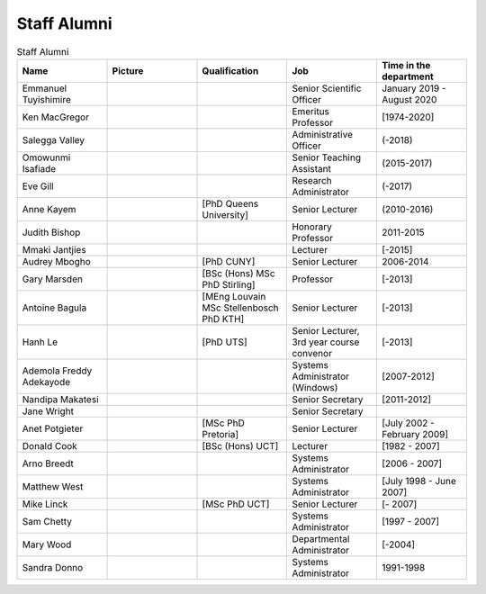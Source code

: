 Staff Alumni
============

.. list-table:: Staff Alumni
   :widths: 20 20 20 20 20
   :header-rows: 1

   * - Name
     - Picture
     - Qualification
     - Job
     - Time in the department
   * - Emmanuel Tuyishimire
     - 
     -
     - Senior Scientific Officer
     - January 2019 - August 2020
   * - Ken MacGregor
     - .. image:: https://internal.cs.uct.ac.za/artifacts/staff/alumni/ken.jpg
          :width: 400
     -
     - Emeritus Professor
     - [1974-2020]
   * - Salegga Valley
     - .. image:: https://internal.cs.uct.ac.za/artifacts/staff/alumni/salegga.png 
          :width: 400
          :alt: Salegga Valley
     -
     - Administrative Officer
     - (-2018)
   * - Omowunmi Isafiade
     - .. image:: https://internal.cs.uct.ac.za/artifacts/staff/alumni/Wunmi_photo.jpg
          :width: 400
     -
     - Senior Teaching Assistant
     - (2015-2017)
   * - Eve Gill
     - .. image:: https://internal.cs.uct.ac.za/artifacts/staff/alumni/eve.jpg
          :width: 400
     -
     - Research Administrator
     - (-2017)
   * - Anne Kayem
     - .. image:: https://internal.cs.uct.ac.za/artifacts/staff/alumni/copy_of_akayem.png
          :width: 400
     - [PhD Queens University]
     - Senior Lecturer 
     - (2010-2016)

   * - Judith Bishop
     - .. image:: https://internal.cs.uct.ac.za/artifacts/staff/alumni/judith.png
          :width: 400
     - 
     - Honorary Professor
     - 2011-2015
   * - Mmaki Jantjies
     - .. image:: https://internal.cs.uct.ac.za/artifacts/staff/alumni/mjantjies.jpg
          :width: 400
     -
     - Lecturer
     - [-2015]
   * - Audrey Mbogho 
     - .. image:: https://internal.cs.uct.ac.za/artifacts/staff/alumni/audrey.jpg
          :width: 400
     - [PhD CUNY]
     - Senior Lecturer
     - 2006-2014
   * - Gary Marsden 
     - .. image:: https://internal.cs.uct.ac.za/artifacts/staff/alumni/gaz.jpg
          :width: 400
     - [BSc (Hons) MSc PhD Stirling]
     -  Professor 
     -  [-2013]
   * - Antoine Bagula
     - .. image:: https://internal.cs.uct.ac.za/artifacts/staff/alumni/antoine.jpg
          :width: 400
     - [MEng Louvain MSc Stellenbosch PhD KTH]
     - Senior Lecturer
     - [-2013]
   * - Hanh Le
     - .. image:: https://internal.cs.uct.ac.za/artifacts/staff/alumni/hanh.jpg
          :width: 400
     - [PhD UTS]
     - Senior Lecturer, 3rd year course convenor 
     - [-2013]
   * - Ademola Freddy Adekayode
     - .. image:: https://internal.cs.uct.ac.za/artifacts/staff/alumni/freddy.jpg
          :width: 400
     -
     - Systems Administrator (Windows) 
     - [2007-2012]
   * - Nandipa Makatesi
     - 
     -
     - Senior Secretary
     - [2011-2012]
   * - Jane Wright
     - .. image:: https://internal.cs.uct.ac.za/artifacts/staff/alumni/jane.jpg
          :width: 400
     -
     - Senior Secretary
     -
   * - Anet Potgieter 
     - .. image:: https://internal.cs.uct.ac.za/artifacts/staff/alumni/anet.jpg
          :width: 400
     - [MSc PhD Pretoria]
     - Senior Lecturer 
     - [July 2002 - February 2009]
   * - Donald Cook 
     - .. image:: https://internal.cs.uct.ac.za/artifacts/staff/alumni/donald.jpg
          :width: 400
     - [BSc (Hons) UCT]
     - Lecturer 
     - [1982 - 2007]
   * - Arno Breedt
     - 
     -
     - Systems Administrator 
     - [2006 - 2007]
   * - Matthew West
     - .. image:: https://internal.cs.uct.ac.za/artifacts/staff/alumni/matthew.jpg
          :width: 400
     -
     - Systems Administrator
     - [July 1998 - June 2007]
   * - Mike Linck
     - .. image:: https://internal.cs.uct.ac.za/artifacts/staff/alumni/mike.jpg
          :width: 400
     - [MSc PhD UCT]
     - Senior Lecturer 
     - [- 2007]
   * - Sam Chetty
     -
     -
     - Systems Administrator
     - [1997 - 2007]
   * - Mary Wood
     -
     -
     - Departmental Administrator
     - [-2004]
   * - Sandra Donno
     -
     -
     - Systems Administrator
     - 1991-1998


